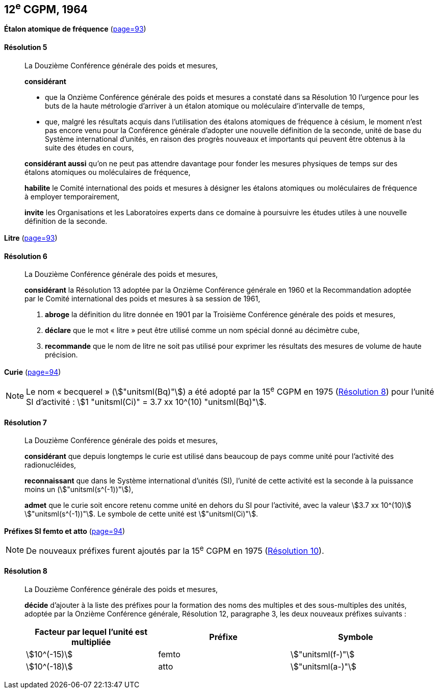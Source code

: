 [[cgpm12e1964]]
[%unnumbered]
== 12^e^ CGPM, 1964

[[cgpm12e1964r5]]
[%unnumbered]
=== {blank}

[.variant-title,type=quoted]
*Étalon atomique de fréquence* (<<CR1964-5,page=93>>)

[[cgpm12e1964r5r5]]
==== Résolution 5
____

La Douzième Conférence générale des poids et mesures,

*considérant*

* que la Onzième Conférence générale des poids et mesures a constaté dans sa Résolution 10
l’urgence pour les buts de la haute métrologie d’arriver à un étalon atomique ou moléculaire
d’intervalle de temps,
* que, malgré les résultats acquis dans l’utilisation des étalons atomiques de fréquence à césium,
le moment n’est pas encore venu pour la Conférence générale d’adopter une nouvelle définition
de la ((seconde)), unité de base du Système international d’unités, en raison des progrès
nouveaux et importants qui peuvent être obtenus à la suite des études en cours,

*considérant aussi* qu’on ne peut pas attendre davantage pour fonder les mesures physiques
de temps sur des étalons atomiques ou moléculaires de fréquence,

*habilite* le Comité international des poids et mesures à désigner les étalons atomiques ou
moléculaires de fréquence à employer temporairement,

*invite* les Organisations et les Laboratoires experts dans ce domaine à poursuivre les études
utiles à une nouvelle définition de la seconde.
____

[[cgpm12e1964r6]]
[%unnumbered]
=== {blank}

[.variant-title,type=quoted]
*Litre* (<<CR1964-6,page=93>>)

[[cgpm12e1964r6r6]]
==== Résolution 6 (((litre (stem:["unitsml(L)"] ou stem:["unitsml(l)"]))))
____

La Douzième Conférence générale des poids et mesures,

*considérant* la Résolution 13 adoptée par la Onzième Conférence générale en 1960 et la
Recommandation adoptée par le Comité international des poids et mesures à sa session de
1961,

. *abroge* la définition du litre donnée en 1901 par la Troisième Conférence générale des poids
et mesures,
. *déclare* que le mot «{nbsp}litre{nbsp}» peut être utilisé comme un nom spécial donné au décimètre
cube,
. *recommande* que le nom de litre ne soit pas utilisé pour exprimer les résultats des mesures
de volume de haute précision.
____


=== {blank}

[.variant-title,type=quoted]
*Curie*(((curie (stem:["unitsml(Ci)"])))) (<<CR1964-7,page=94>>)

NOTE: Le nom «{nbsp}becquerel{nbsp}»(((becquerel (stem:["unitsml(Bq)"])))) (stem:["unitsml(Bq)"]) a été adopté par la 15^e^ CGPM en 1975 (<<cgpm15e1975r8_9r8_9,Résolution 8>>)
pour l’unité SI d’activité{nbsp}:
stem:[1 "unitsml(Ci)" = 3.7 xx 10^(10) "unitsml(Bq)"].

[[cgpm12e1964r7r7]]
==== Résolution 7
____

La Douzième Conférence générale des poids et mesures,

*considérant* que depuis longtemps le curie(((curie (stem:["unitsml(Ci)"])))) est utilisé dans beaucoup de pays comme unité
pour l’activité des radionucléides,

*reconnaissant* que dans le Système international d’unités (SI), l’unité de cette activité est la
((seconde)) à la puissance moins un (stem:["unitsml(s^(-1))"]),

*admet* que le curie(((curie (stem:["unitsml(Ci)"])))) soit encore retenu comme unité en dehors du SI pour l’activité, avec la
valeur stem:[3.7 xx 10^(10)] stem:["unitsml(s^(-1))"]. Le symbole de cette unité est stem:["unitsml(Ci)"].
____


[[cgpm12e1964r8]]
[%unnumbered]
=== {blank}

[.variant-title,type=quoted]
*Préfixes SI femto et atto* (<<CR1964-8,page=94>>)(((préfixes SI)))

NOTE: De nouveaux préfixes
furent ajoutés par la 15^e^ CGPM en 1975 (<<cgpm15e1975r10,Résolution 10>>).

[[cgpm12e1964r8r8]]
==== Résolution 8
____

La Douzième Conférence générale des poids et mesures,
((("multiples et sous-multiples, préfixes")))(((unité(s),multiples et sous-multiples des)))

*décide* d’ajouter à la liste des préfixes pour la formation des noms des multiples et des
sous-multiples des unités, adoptée par la Onzième Conférence générale, Résolution 12,
paragraphe 3, les deux nouveaux préfixes suivants{nbsp}:

[cols="<,<,<",options="header,unnumbered"]
|===
| Facteur par lequel l’unité est multipliée | Préfixe | Symbole

| stem:[10^(-15)] | femto | stem:["unitsml(f-)"]
| stem:[10^(-18)] | atto | stem:["unitsml(a-)"]
|===
____
